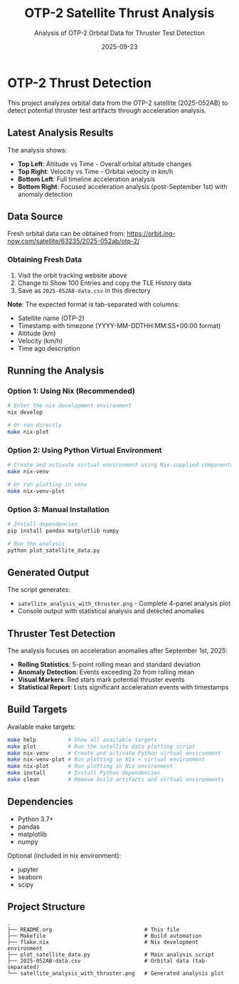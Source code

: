 #+TITLE: OTP-2 Satellite Thrust Analysis
#+AUTHOR: Analysis of OTP-2 Orbital Data for Thruster Test Detection
#+DATE: 2025-09-23

* OTP-2 Thrust Detection

This project analyzes orbital data from the OTP-2 satellite (2025-052AB) to detect potential thruster test artifacts through acceleration analysis.

** Latest Analysis Results

[[./satellite_analysis_with_thruster.png]]

The analysis shows:
- *Top Left*: Altitude vs Time - Overall orbital altitude changes
- *Top Right*: Velocity vs Time - Orbital velocity in km/h
- *Bottom Left*: Full timeline acceleration analysis
- *Bottom Right*: Focused acceleration analysis (post-September 1st) with anomaly detection

** Data Source

Fresh orbital data can be obtained from:
https://orbit.ing-now.com/satellite/63235/2025-052ab/otp-2/

*** Obtaining Fresh Data

1. Visit the orbit tracking website above
2. Change to Show 100 Entries and copy the TLE History data
4. Save as =2025-052AB-data.csv= in this directory

*Note*: The expected format is tab-separated with columns:
- Satellite name (OTP-2)
- Timestamp with timezone (YYYY-MM-DDTHH:MM:SS+00:00 format)
- Altitude (km)
- Velocity (km/h)
- Time ago description

** Running the Analysis

*** Option 1: Using Nix (Recommended)

#+BEGIN_SRC bash
# Enter the nix development environment
nix develop

# Or run directly
make nix-plot
#+END_SRC

*** Option 2: Using Python Virtual Environment

#+BEGIN_SRC bash
# Create and activate virtual environment using Nix-supplied components
make nix-venv

# Or run plotting in venv
make nix-venv-plot
#+END_SRC

*** Option 3: Manual Installation

#+BEGIN_SRC bash
# Install dependencies
pip install pandas matplotlib numpy

# Run the analysis
python plot_satellite_data.py
#+END_SRC

** Generated Output

The script generates:
- =satellite_analysis_with_thruster.png= - Complete 4-panel analysis plot
- Console output with statistical analysis and detected anomalies

** Thruster Test Detection

The analysis focuses on acceleration anomalies after September 1st, 2025:

- *Rolling Statistics*: 5-point rolling mean and standard deviation
- *Anomaly Detection*: Events exceeding 2σ from rolling mean
- *Visual Markers*: Red stars mark potential thruster events
- *Statistical Report*: Lists significant acceleration events with timestamps

** Build Targets

Available make targets:

#+BEGIN_SRC bash
make help          # Show all available targets
make plot          # Run the satellite data plotting script
make nix-venv      # Create and activate Python virtual environment
make nix-venv-plot # Run plotting in Nix + virtual environment
make nix-plot      # Run plotting in Nix environment
make install       # Install Python dependencies
make clean         # Remove build artifacts and virtual environments
#+END_SRC

** Dependencies

- Python 3.7+
- pandas
- matplotlib
- numpy

Optional (included in nix environment):
- jupyter
- seaborn
- scipy

** Project Structure

#+BEGIN_SRC
.
├── README.org                             # This file
├── Makefile                               # Build automation
├── flake.nix                              # Nix development environment
├── plot_satellite_data.py                 # Main analysis script
├── 2025-052AB-data.csv                    # Orbital data (tab-separated)
└── satellite_analysis_with_thruster.png   # Generated analysis plot
#+END_SRC
